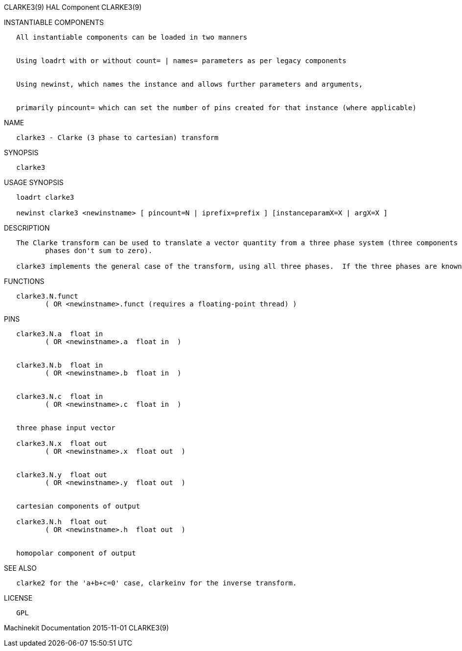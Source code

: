 CLARKE3(9) HAL Component CLARKE3(9)

INSTANTIABLE COMPONENTS

----------------------------------------------------------------------------------------------------
   All instantiable components can be loaded in two manners


   Using loadrt with or without count= | names= parameters as per legacy components


   Using newinst, which names the instance and allows further parameters and arguments,


   primarily pincount= which can set the number of pins created for that instance (where applicable)
----------------------------------------------------------------------------------------------------

NAME

----------------------------------------------------
   clarke3 - Clarke (3 phase to cartesian) transform
----------------------------------------------------

SYNOPSIS

----------
   clarke3
----------

USAGE SYNOPSIS

---------------------------------------------------------------------------------------------
   loadrt clarke3

   newinst clarke3 <newinstname> [ pincount=N | iprefix=prefix ] [instanceparamX=X | argX=X ]
---------------------------------------------------------------------------------------------

DESCRIPTION

----------------------------------------------------------------------------------------------------------------------------------------------------------------------------------------------------------
   The Clarke transform can be used to translate a vector quantity from a three phase system (three components 120 degrees apart) to a two phase Cartesian system (plus a homopolar component if the three
          phases don't sum to zero).

   clarke3 implements the general case of the transform, using all three phases.  If the three phases are known to sum to zero, see clarke2 for a simpler version.
----------------------------------------------------------------------------------------------------------------------------------------------------------------------------------------------------------

FUNCTIONS

-----------------------------------------------------------------------
   clarke3.N.funct
          ( OR <newinstname>.funct (requires a floating-point thread) )
-----------------------------------------------------------------------

PINS

--------------------------------------------
   clarke3.N.a  float in
          ( OR <newinstname>.a  float in  )


   clarke3.N.b  float in
          ( OR <newinstname>.b  float in  )


   clarke3.N.c  float in
          ( OR <newinstname>.c  float in  )


   three phase input vector

   clarke3.N.x  float out
          ( OR <newinstname>.x  float out  )


   clarke3.N.y  float out
          ( OR <newinstname>.y  float out  )


   cartesian components of output

   clarke3.N.h  float out
          ( OR <newinstname>.h  float out  )


   homopolar component of output
--------------------------------------------

SEE ALSO

-----------------------------------------------------------------------
   clarke2 for the 'a+b+c=0' case, clarkeinv for the inverse transform.
-----------------------------------------------------------------------

LICENSE

------
   GPL
------

Machinekit Documentation 2015-11-01 CLARKE3(9)
